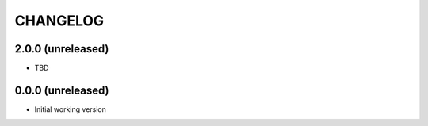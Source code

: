 =========
CHANGELOG
=========

2.0.0 (unreleased)
------------------

* TBD


0.0.0 (unreleased)
------------------

* Initial working version
